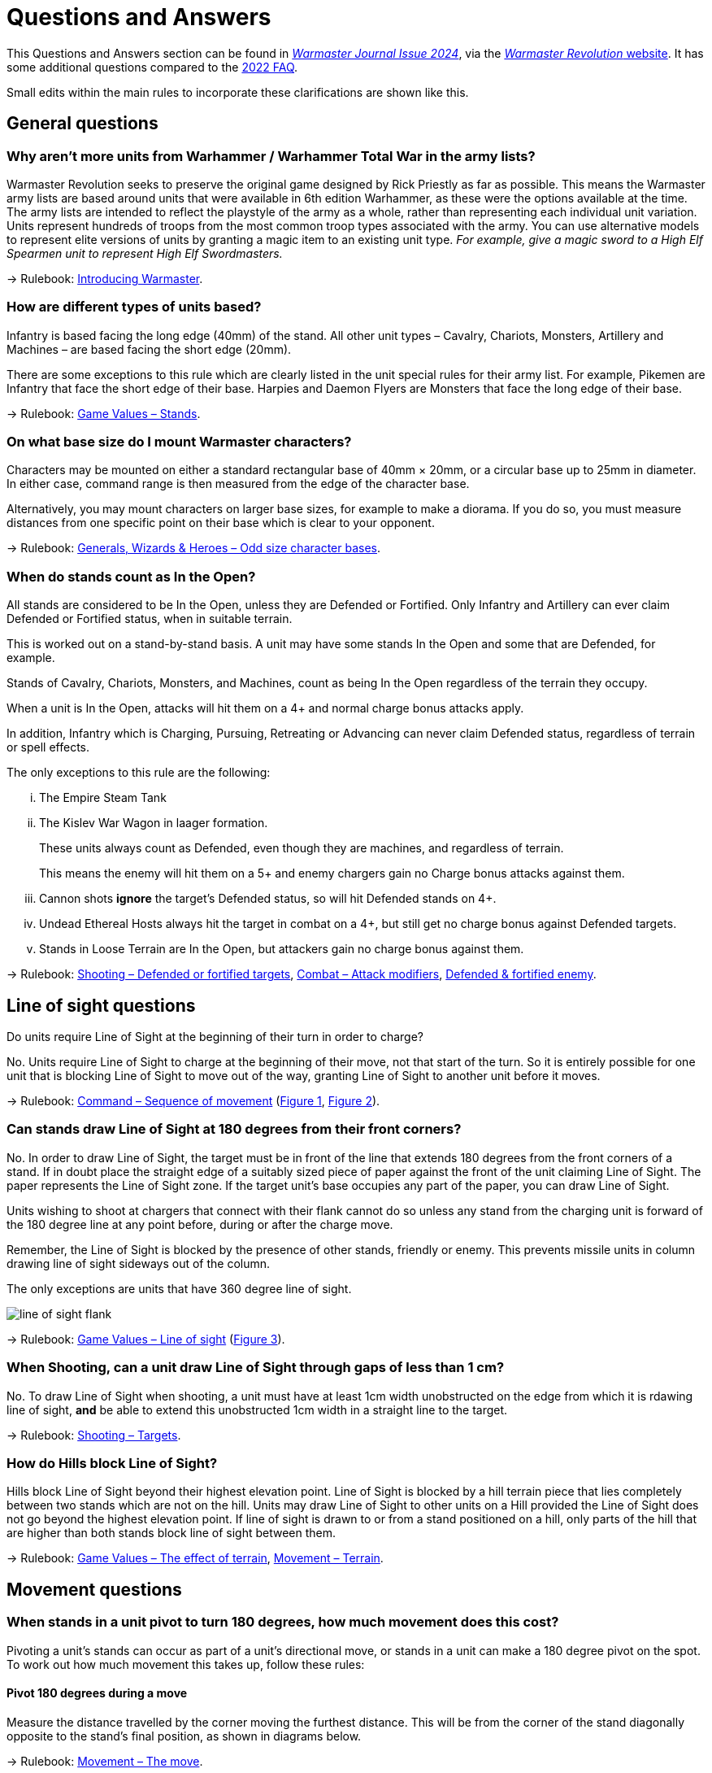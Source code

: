 = Questions and Answers

This Questions and Answers section can be found in https://drive.google.com/file/d/1qqcirXOqV8xs74O8Z2m6De4Mohed450I/view[_Warmaster Journal Issue 2024_], via the https://www.wm-revolution.com/articles/download.html[_Warmaster Revolution_ website].  It has some additional questions compared to the https://www.wm-revolution.com/articles/faq.html[2022 FAQ].

[.qa]
[.qa]#Small edits within the main rules to incorporate these clarifications are shown like this.#

== General questions

[#more-units]
=== Why aren't more units from Warhammer / Warhammer Total War in the army lists?

Warmaster Revolution seeks to preserve the original game designed by Rick Priestly as far as possible.
This means the Warmaster army lists are based around units that were available in 6th edition Warhammer, as
these were the options available at the time. The army lists are intended to reflect the playstyle of the army as
a whole, rather than representing each individual unit variation. Units represent hundreds of troops from the
most common troop types associated with the army. You can use alternative models to represent elite versions
of units by granting a magic item to an existing unit type. _For example, give a magic sword to a High Elf Spearmen unit to represent High Elf Swordmasters._

→ Rulebook: xref:introducing-warmaster.adoc[Introducing Warmaster].

[#unit-basing]
=== How are different types of units based?

Infantry is based facing the long edge (40mm) of the stand. All other unit types – Cavalry, Chariots,
Monsters, Artillery and Machines – are based facing the short edge (20mm).

There are some exceptions to this rule which are clearly listed in the unit special rules for their army list. For
example, Pikemen are Infantry that face the short edge of their base. Harpies and Daemon Flyers are
Monsters that face the long edge of their base.

→ Rulebook: xref:game-values.adoc#Stands[Game Values – Stands].

[#character-basing]
=== On what base size do I mount Warmaster characters?

Characters may be mounted on either a
standard rectangular base of 40mm × 20mm,
or a circular base up to 25mm in diameter.
[.edit]#In either case, command range is then measured from
the edge of the character base#.

[.edit]#Alternatively#, you may mount
characters on larger base sizes, for example to
make a diorama. If you do so, you must
measure distances from one
specific point on their base which is clear to
your opponent.

→ Rulebook: xref:characters.adoc#odd-size-character-bases[Generals, Wizards & Heroes – Odd size character bases].

[#in-the-open]
=== When do stands count as In the Open?

All stands are considered to be In the Open, unless they are Defended or Fortified. Only Infantry and Artillery
can ever claim Defended or Fortified status, when in suitable terrain.

This is worked out on a stand-by-stand basis. A unit may have some stands In the Open and some that are Defended, for example.

Stands of Cavalry, Chariots, Monsters, and Machines, count as being In the Open regardless of the terrain they occupy.

When a unit is In the Open, attacks will hit them on a 4+ and normal charge bonus attacks apply.

In addition, Infantry which is Charging, Pursuing, Retreating or Advancing can never claim Defended status,
regardless of terrain or spell effects.

The only exceptions to this rule are the following:

[lowerroman]
. The Empire Steam Tank
. The Kislev War Wagon in laager formation.
+
These units always count as Defended, even though they are machines, and regardless of terrain.
+
This means the enemy will hit them on a 5+ and enemy chargers gain no Charge bonus attacks against them.
. Cannon shots *ignore* the target's Defended status, so will hit Defended stands on 4+.
. Undead Ethereal Hosts always hit the target in combat on a 4+, but still get no charge bonus against
Defended targets.
. Stands in Loose Terrain are In the Open, but attackers gain no charge bonus against them.

→ Rulebook: xref:shooting.adoc#defended-or-fortified-targets[Shooting – Defended or fortified targets],
xref:combat.adoc#attack-modifiers[Combat – Attack modifiers],
xref:combat.adoc#defended-fortified-enemy[Defended & fortified enemy].

== Line of sight questions

[#los-when]
Do units require Line of Sight at the beginning of their turn in order to charge?

No. Units require Line of Sight to charge at the beginning of their move, not that start of the turn. So it is
entirely possible for one unit that is blocking Line of Sight to move out of the way, granting Line of Sight to another unit before it moves.

→ Rulebook: xref:command.adoc#sequence-of-movement[Command – Sequence of movement] (xref:command.adoc#initiative-charge-1[Figure 1], xref:command.adoc#initiative-charge-2[Figure 2]).

=== Can stands draw Line of Sight at 180 degrees from their front corners?

No. In order to draw Line of Sight, the target must be in front of the line that extends 180 degrees from the
front corners of a stand. If in doubt place the straight edge of a suitably sized piece of paper against the front of
the unit claiming Line of Sight. The paper represents the Line of Sight zone. If the target unit's base occupies any part of the
paper, you can draw Line of Sight.

Units wishing to shoot at chargers that connect with their flank cannot do so unless any stand from the
charging unit is forward of the 180 degree line at any point before, during or after the charge move.

Remember, the Line of Sight is blocked by the presence of other stands, friendly or enemy. This prevents missile units
in column drawing line of sight sideways out of the column.

The only exceptions are units that have 360 degree line of sight.

image::questions-and-answers/line-of-sight-flank.svg[]

→ Rulebook: xref:game-values.adoc#line-of-sight[Game Values – Line of sight] (xref:game-values.adoc#line-of-sight-target[Figure 3]).

[#los-shooting]
=== When Shooting, can a unit draw Line of Sight through gaps of less than 1 cm?

No. To draw Line of Sight when shooting, a unit must have at least 1cm width unobstructed on the edge from which it is rdawing line of sight, *and* be able to extend this unobstructed 1cm width in a straight line to the target.

→ Rulebook: xref:shooting.adoc#targets[Shooting – Targets].

[#los-hills]
=== How do Hills block Line of Sight?

Hills block Line of Sight beyond their
highest elevation point. Line of Sight is blocked
by a hill terrain piece that lies completely
between two stands which are not on the hill.
Units may draw Line of Sight to other units on
a Hill provided the Line of Sight does not go
beyond the highest elevation point.
If line of sight is drawn to or from a stand
positioned on a hill, only parts of the hill that
are higher than both stands block line of sight
between them.

→ Rulebook: xref:game-values.adoc#the-effect-of-terrain[Game Values – The effect of terrain],
xref:movement.adoc#terrain[Movement – Terrain].

== Movement questions

[#pivot]
=== When stands in a unit pivot to turn 180 degrees, how much movement does this cost?

Pivoting a unit’s stands can occur as part of
a unit’s directional move, or stands in a unit
can make a 180 degree pivot on the spot. To
work out how much movement this takes up,
follow these rules:

==== Pivot 180 degrees during a move

Measure the distance travelled by the corner
moving the furthest distance. This will be from
the corner of the stand diagonally opposite to
the stand’s final position, as shown in diagrams
below.

→ Rulebook: xref:movement.adoc#the-move[Movement – The move].

==== Pivot on the spot

Stands can pivot on the spot without physically
rotating in a circle. Imagine the troops
performing an about face manoeuvre on their
own base, with the front rank swapping places
with the back rank. The movement distance
involved is the distance travelled by one corner
to the opposite corner, which is 4½cm for a
standard Warmaster base. This does not cause
the pivoting stand to intersect with other
stands in the same unit. Note that this means
that Artillery stands are permitted to about
face on the spot with a failed order and a half
pace move of 5cm. See diagram below.

→ Rulebook: xref:movement.adoc#the-move[Movement – The move].

image::questions-and-answers/pivot.svg[]

[#character-displacement]
=== How does the displacement of a character that is touched by an enemy unit work?

A character piece that is not already joined
to a friendly unit may move to join a friendly
unit within 30cm when an enemy unit touches
their base. Move the character when the first
enemy stand contacts the character base. The
character must be able to trace a path to a
friendly unit around impassable terrain and
enemy units, unless they have a flying mount,
in which case they can move over them.
However, the displaced character is permitted
to pass through the stands of the enemy unit
that touches them. This prevents characters
from being unfairly surrounded and killed by
mobile enemy units such as flyers.

Once the
character has been displaced, the enemy unit
may continue its move if possible. Remember
that a flying unit that is moved via an order to
displace a character has landed, so cannot
continue moving without an [.edit]#additional# order.

→ Rulebook: xref:characters.adoc#enemy-moving-through-characters[Generals, Wizards & Heroes – Enemy moving through characters].

[#maximising-frontage]
=== How does Maximising Frontage work, including when charging more than one enemy?

Charging stands must place as much of the front edge of the base as possible in contact with the enemy
when they form a battle line. This also extends to any enemy units in line with the original target of the charge.
So if a charging stand can only fit half of its frontage in contact with the original target of the charge, but can fit
all of its frontage in contact with a stand from the original target and a stand from another enemy unit in line, it
must do this. However if the charging unit can fit all of the frontage of all of its stands against the target unit,
without touching any adjacent enemy stands, it will do this.

→ Rulebook: xref:movement.adoc#the-charge-move[Movement – The charge move],
xref:movement.adoc#forming-a-battle-line[Forming a battle line],
xref:movement.adoc#contact-with-other-enemy[Contact with other enemy]

==== Forming a battle line

Each stand must be placed in the battle line in
such a way that as much of its front edge as
possible makes contact with the enemy. This is
called ‘maximising frontage’. If it is impossible
to place a stand into the battle line so that its
front edge makes contact with an enemy, then
it must be placed so that its front corner
touches an enemy if it can. This means that the
maximum number of charging stands will be
drawn into the combat.

The diagrams below show how a charging unit
will maximise frontage against an enemy that
has a different base orientation to them. All
charging stands can be placed with all of their
frontage in contact with the enemy, so they
must do this.

image::combat-phase/maximise-frontage-1.svg[]

image::combat-phase/maximise-frontage-2.svg[]

In this Diagram, the charging unit has not
maximised frontage. This charge is illegal.

image::questions-and-answers/maximise-frontage-illegal.svg[]

==== Contact with other enemy

If there are other enemy units adjacent to the
target unit then the obligation to ‘maximise
frontage’ extends to these other units too. So,
where there is another enemy stand aligned to
the target unit, a charging stand must be placed
against this second enemy if this is its only way
to maximise frontage. However, chargers will
always maximise frontage against the unit they
originally charged where they can do so.

The diagrams below show how a charging unit
will maximise frontage against two enemy
units that have a different base orientation to
them. All charging stands can be placed with
all of their frontage in contact with the enemy,
so they must do this.

image::questions-and-answers/maximise-frontage-multiple.svg[]

In the diagram below, the charging unit has not
maximised frontage. This charge is illegal.

image::questions-and-answers/maximise-frontage-multiple-illegal.svg[]

The diagrams below show how a charging unit
will maximise frontage against the unit it
originally charged when able to do so. Although
there is a second enemy unit that is closer to the
charging stands, all charging stands can be
placed with all of their frontage in contact with
the original target enemy, so they must do this.

image::questions-and-answers/maximise-frontage-original.svg[]

[#home-back-disengage]
=== Can a Flying unit make a Home Back move to disengage from combat?

No.

→ Rulebook: xref:flying-units.adoc#home-back[Flying Units – Home back].

[#home-back-near-friendly-characters]
=== Does a flying unit need to be more than 20cm from all friendly characters, or just one, to be able to home back?

Flyers may only Home Back if they are
more than 20cm from *all* friendly characters
[.edit]#at the start of# the Command phase.

→ Rulebook: xref:flying-units.adoc#home-back[Flying Units – Home back].

== Combat questions

[#combat-required]
=== Does a unit in close combat have to make attacks?

Yes. A stand in close combat must direct
their attacks against a single enemy unit.

→ Rulebook: xref:combat.adoc#attacks[Combat – Attacks].

[#obliged-to-shoot]
=== Are missile armed units obliged to shoot if they are able to do so? Do they have to shoot at enemy units that charge them?

No, a unit doesn't have to shoot. They can
hold fire. But if the unit does choose to shoot,
all stands must do so if they can.

→ Rulebook: xref:shooting.adoc#targets[Shooting – Targets],
xref:shooting.adoc#shooting-at-charging-enemy[Shooting – Shooting at charging enemy].

[#zero-attacks]
=== Can a stand in combat be reduced to 0 Attacks?

Yes, but remember that if all a unit’s stands
in combat have been reduced to 0 Attacks then
the unit as a whole gets to make 1 Attack as per
the Last Ditch Dice rule.

→ Rulebook: xref:combat.adoc#attack-modifiers[Combat – Attack modifiers].

[#obliged-support]
=== If a stand can support in combat, must it support?

Yes. Support is not optional. Any Infantry stand that is in a supporting position will provide support towards
the combat result.

Also remember that an infantry stand placed into a supporting position means the entire infantry unit counts as
"in combat".

→ Rulebook: xref:combat.adoc#support[Combat – Support].

[#edge-flanking]
=== The diagram under xref:combat.adoc#pursuit-supporting[Supporting pursuits] shows a victorious unit pursuing a unit that has retreated. The stand on the right of this is now contacting a unit to the front, and along its left edge. Is it being flanked in this example image?

image::combat-phase/pursuit-supporting.svg[id=pursuit-supporting]

No. Stands do not apply the enemy in flank or rear penalty to attacks for side to side contact that often
occurs in pursuits. The enemy in flank or rear attack penalty only applies to stands that have the front edge of
an enemy stand in their flank or rear.

→ Rulebook: xref:combat.adoc#attack-modifiers[Combat – Attack modifiers].

[#wrapping-pursuit]
=== If a unit pursues an enemy that has retreated, can it wrap around to surround all edges of the enemy unit, as long as the stands remain touching? Or does it need to maximise contact to the front first?

Work out each pursuing unit's pursuit on a stand-by-stand basis.

*Basic pursuit* – If a stand can pursue straight forwards so that its front edge contacts a retreating enemy stand,
it must do this. Once all stands from the unit that can pursue straight forwards have done so, any remaining
stands in the pursuing unit can be placed into formation as the owning player wishes, including into support, or
into the flanks or rear of the retreating enemy, provided they do not exceed a full pace move.

*Indirect pursuit* – If there are no enemy stands directly in front of a pursuing unit's stands, and it can draw line
of sight to the retreating unit, then take any one stand from the pursuing unit that has a clear path to the
retreating enemy and move it into base contact with the nearest visible retreating enemy stand, exactly as you
would for a charge. Remaining pursuing stands can then be placed as you wish in the same was as for basic
pursuits.

→ Rulebook: xref:combat.adoc#moving-pursuers[Combat – Moving pursuers],
xref:combat.adoc#basic-pursuit[Combat – Basic pursuit],
xref:combat.adoc#indirect-pursuit[Combat – Indirect pursuit].

#TODO many more diagrams#

[#pursue-flyers]
=== Can a non-flying unit pursue flyers when charging into their flank or rear?

Yes, non-flying units can pursue flyers when the charging unit charged a flying unit in the flank or rear. It
works in the same way as cavalry being charged into flank or rear by infantry.

→ Rulebook: xref:combat.adoc#which-units-can-pursue[Combat – Which units can pursue?].

== Unit specific questions

[#trolls-regenerate]
=== When Trolls regenerate, does each stand heal one wound, or does the unit heal a wound?

The unit recovers one outstanding hit that round, after casualties are removed. Remember hits are recorded
against units as a whole, rather than individual stands. For example, a unit of Trolls in combat suffers 5
unsaved hits. This is sufficient to remove one stand of Trolls, and 2 hits are carried over on the unit. At the end
of the combat round, 1 outstanding hit is regenerated and removed from the unit. This leaves just 1 hit carried
over into the next round.

Armies book: xref:armies:chaos.adoc#special-rules[Chaos – Special rule 2],
xref:armies:goblins.adoc#special-rules[Goblins – Special rule 2],
xref:armies:orcs.adoc#special-rules[Orcs – Special rule 2].

[#pikemen-support]
=== Can Dogs of War Pikemen be supported by two stands per side, as their long edge base allows two units with conventional basing to be placed in base to base contact?

Yes, provided the supporting Infantry stands can fit all of the side edge of their base adjacent to the
Pikemen stands side.

Armies book: xref:armies:dogs-of-war.adoc#special-rules[Dogs of War – Special rule 1].

[#flagellants-confusion]
=== If a unit has a special rule that states not to roll for being driven back from shooting (e.g. Flagellants), is that unit immune to confusion from shooting, or do you still roll to see if they’re confused?

The unit special rules for fanatic style units will state that “They can't be driven back by shooting and do not
roll for drive backs.” As you don't roll for drive backs you cannot confuse them on a drive back roll of 6. Other
sources of confusion affect them as normal.

Armies book: xref:armies:empire.adoc#special-rules[Empire – Special rule 2], several others.

[#daemonic-instability]
=== For the Daemonic Instability table, does a General with a Wizard upgrade count as a wizard?
Yes.

Armies book: xref:armies:daemons.adoc#army-rules[Daemons – Army rules].

[#los-wizard]
=== Does a wizard need line of sight to a target a unit with a spell?

Refer to the spell description for the spell. It will state whether the caster requires line of sight or not.

[#spell-straight-line]
=== Some spells such as the Empire _Ball of Flame_ state that the caster draws a line from themselves to work out the spell's effect. Does this have to be a straight line?
Yes.

Armies book: xref:armies:empire.adoc#ball-of-flame[Empire – Ball of Flame].

[#raised-dead]
=== Are there any restrictions on placing Raised Dead units?

Yes. Raised Dead cannot be placed so that
they split one combat engagement into two or
more smaller engagements. This can happen
when Raised Dead are placed behind
supporting enemy Infantry stands, preventing
the supporting enemy Infantry from
supporting their friends in combat and instead
forcing them to turn to fight the Raised Dead –
this is not permitted. In addition, Raised Dead
must be placed so that all stands fight or
support in the targeted combat engagement.
Provided this rule is followed, then new enemy
units may be brought into the targeted combat
by incidental contact.

Armies book: xref:armies:tomb-kings.adoc#raise-dead[Tomb Kings – Raise Dead],
xref:armies:vampire-counts.adoc#raise-dead[Vampire Counts – Raise Dead].

[#laagering]
=== How does laagering and unlaagering of a War Wagon work?

At the beginning of the move, if you have your War Wagon in a column formation and you desire to form a
laager move any one stand up to 5 cm distance. Then pivot the stand on the spot into desired position and
then place the remaining stand into the formation alongside it. There is no distance limit for the second stand. If
a War Wagon starts its move in laager formation it can either move up to 5 cm and remain in laager by simply
measuring the distance without changing formation, or the Wagon can move up to 20 cm ending its move in
column formation. In that case simply measure the part of the stand that moves the most to find out the
maximum distance.

Armies book: xref:armies:kislev.adoc#special-rules[Kislev – Special rules 6].

[#doomwheel]
=== Should the Skaven Doomwheel gain its bonus D6 attacks when using the xref:combat.adoc#advances[optional rules for advances] when the enemy is destroyed in one round?

No.

Armies book: xref:armies:skaven.adoc#special-rules[Skaven – Special rules 6].

[#eye-of-the-raven]
=== Can the Norse spell _Eye of the Raven_ be used to reroll an opponent’s D6 dice roll?

No. The spell only affects a single D6 rolled
by the Norse player.

Armies book: xref:armies:norse.adoc#eye-of-the-raven[Norse – Eye of the Raven].

[#skirmishers-spawn-break-point]
=== Do Skirmishers count towards the army break point? How about Chaos Spawn? If one does and the other doesn’t, why?

Skirmishers are not separate units so add nothing to break point. Skirmishers are stands that increase the
size of an existing unit.

A Chaos Spawn *is* a separate unit so does add to the break point. A Spawn is a unit
that may be brigaded with other units.

Armies book: xref:armies:empire.adoc#special-rules[Empire – Special rule 3] (and others),
xref:armies:chaos.adoc#special-rules[Chaos – Special rule 5] (and others).
